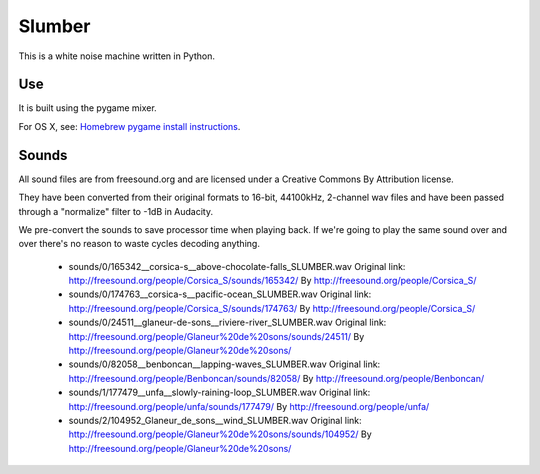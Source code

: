 Slumber
=======

This is a white noise machine written in Python.


Use
---

It is built using the pygame mixer.

For OS X, see: `Homebrew pygame install instructions`_.

.. _Homebrew pygame install instructions: https://bitbucket.org/pygame/pygame/issues/82/homebrew-on-leopard-fails-to-install#comment-627494



Sounds
------

All sound files are from freesound.org and are licensed under a Creative Commons By Attribution license.

They have been converted from their original formats to 16-bit, 44100kHz, 2-channel wav files and have been passed
through a "normalize" filter to -1dB in Audacity.

We pre-convert the sounds to save processor time when playing back.  If we're going to play the same
sound over and over there's no reason to waste cycles decoding anything.

 * sounds/0/165342__corsica-s__above-chocolate-falls_SLUMBER.wav
   Original link: http://freesound.org/people/Corsica_S/sounds/165342/
   By http://freesound.org/people/Corsica_S/

 * sounds/0/174763__corsica-s__pacific-ocean_SLUMBER.wav
   Original link: http://freesound.org/people/Corsica_S/sounds/174763/
   By http://freesound.org/people/Corsica_S/

 * sounds/0/24511__glaneur-de-sons__riviere-river_SLUMBER.wav
   Original link: http://freesound.org/people/Glaneur%20de%20sons/sounds/24511/
   By http://freesound.org/people/Glaneur%20de%20sons/

 * sounds/0/82058__benboncan__lapping-waves_SLUMBER.wav
   Original link: http://freesound.org/people/Benboncan/sounds/82058/
   By http://freesound.org/people/Benboncan/

 * sounds/1/177479__unfa__slowly-raining-loop_SLUMBER.wav
   Original link: http://freesound.org/people/unfa/sounds/177479/
   By http://freesound.org/people/unfa/

 * sounds/2/104952_Glaneur_de_sons__wind_SLUMBER.wav
   Original link: http://freesound.org/people/Glaneur%20de%20sons/sounds/104952/
   By http://freesound.org/people/Glaneur%20de%20sons/

.. vim: set tw=100 wrap spell :
